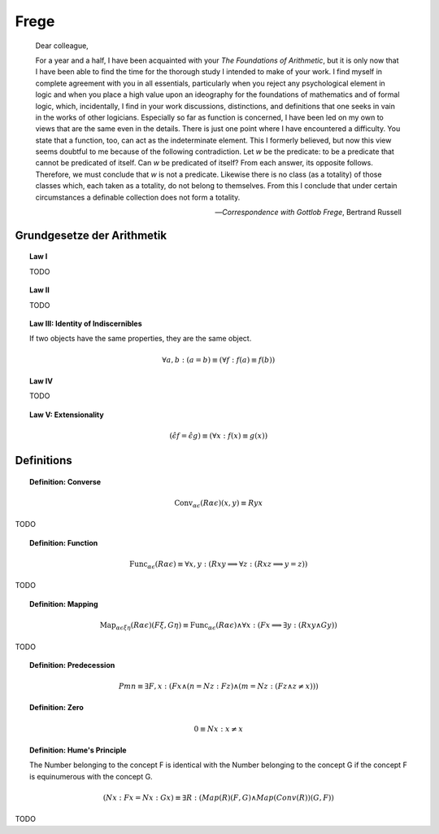 .. _frege:

-----
Frege
-----

.. epigraph::

    Dear colleague, 
    
    For a year and a half, I have been acquainted with your *The Foundations of Arithmetic*, but it is only now that I have been able to find the time for the thorough study I intended to make of your work. I find myself in complete agreement with you in all essentials, particularly when you reject any psychological element in logic and when you place a high value upon an ideography for the foundations of mathematics and of formal logic, which, incidentally, I find in your work discussions, distinctions, and definitions that one seeks in vain in the works of other logicians. Especially so far as function is concerned, I have been led on my own to views that are the same even in the details. There is just one point where I have encountered a difficulty. You state that a function, too, can act as the indeterminate element. This I formerly believed, but now this view seems doubtful to me because of the following contradiction. Let *w* be the predicate: to be a predicate that cannot be predicated of itself. Can *w* be predicated of itself? From each answer, its opposite follows. Therefore, we must conclude that *w* is not a predicate. Likewise there is no class (as a totality) of those classes which, each taken as a totality, do not belong to themselves. From this I conclude that under certain circumstances a definable collection does not form a totality.

    -- *Correspondence with Gottlob Frege*, Bertrand Russell
    
.. _frege-grundgesetze:

Grundgesetze der Arithmetik
---------------------------

.. topic:: Law I

    TODO

.. topic:: Law II

    TODO

.. topic:: Law III: Identity of Indiscernibles 

    If two objects have the same properties, they are the same object. 

    .. math::

        \forall a, b: (a = b) \equiv (\forall f: f(a) \equiv f(b))

.. topic:: Law IV

    TODO

.. topic:: Law V: Extensionality

    .. math::

        (\hat{\epsilon}f = \hat{\epsilon}g) \equiv (\forall x: f(x) \equiv g(x))

.. _frege-definitions:

Definitions
-----------

.. _frege-converse:

.. topic:: Definition: Converse

    .. math::

        \text{Conv}_{\alpha\epsilon}(R\alpha\epsilon)(x, y) \equiv Ryx

TODO 

.. _frege-function:

.. topic:: Definition: Function

    .. math::
    
        \text{Func}_{\alpha\epsilon}(R\alpha\epsilon) \equiv \forall x,y: (Rxy \implies \forall z: (Rxz \implies y = z))

TODO 

.. _frege-mapping:

.. topic:: Definition: Mapping 
    
    .. math::

        \text{Map}_{\alpha\epsilon\xi\eta}(R\alpha\epsilon)(F\xi, G\eta) \equiv \text{Func}_{\alpha\epsilon}(R\alpha\epsilon) \land \forall x: (Fx \implies \exists y: (Rxy \land Gy))

TODO 

.. _frege-predecession:

.. topic:: Definition: Predecession 

    .. math::

        Pmn \equiv \exists F, x: (Fx \land (n = Nz :Fz) \land (m =  Nz: (Fz \land z \neq x)))


.. _frege-zero:

.. topic:: Definition: Zero 

    .. math::

        0 \equiv Nx: x \neq x

.. topic:: Definition: Hume's Principle

    The Number belonging to the concept F is identical with the Number belonging to the concept G if the concept F is equinumerous with the concept G.

    .. math::

        (Nx: Fx = Nx: Gx) \equiv \exists R: (Map(R)(F,G) \land Map(Conv(R))(G, F))

TODO 